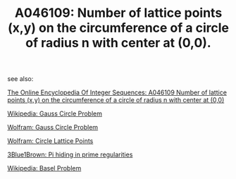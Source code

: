 #+TITLE: A046109: Number of lattice points (x,y) on the circumference of a circle of radius n with center at (0,0). 

see also:

  [[http://oeis.org/A046109][The Online Encyclopedia Of Integer Sequences: A046109 Number of lattice points (x,y) on the circumference of a circle of radius n with center at (0,0)]]

  [[https://en.wikipedia.org/wiki/Gauss_circle_problem][Wikipedia: Gauss Circle Problem]]

  [[http://mathworld.wolfram.com/GausssCircleProblem.html][Wolfram: Gauss Circle Problem]]

  [[http://mathworld.wolfram.com/CircleLatticePoints.html][Wolfram: Circle Lattice Points]]

  [[https://www.youtube.com/watch?v=NaL_Cb42WyY][3Blue1Brown: Pi hiding in prime regularities]]

  [[https://en.wikipedia.org/wiki/Basel_problem][Wikipedia: Basel Problem]]

 # *EOF* 
